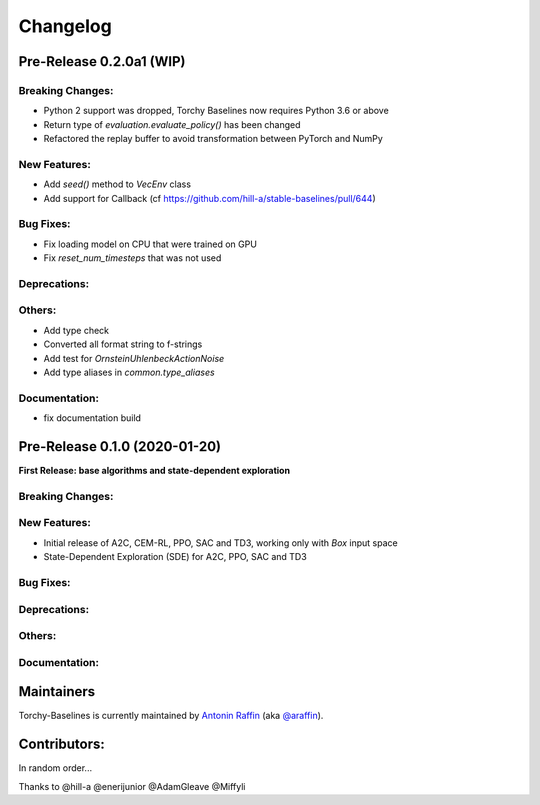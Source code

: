 .. _changelog:

Changelog
==========

Pre-Release 0.2.0a1 (WIP)
------------------------------

Breaking Changes:
^^^^^^^^^^^^^^^^^
- Python 2 support was dropped, Torchy Baselines now requires Python 3.6 or above
- Return type of `evaluation.evaluate_policy()` has been changed
- Refactored the replay buffer to avoid transformation between PyTorch and NumPy

New Features:
^^^^^^^^^^^^^
- Add `seed()` method to `VecEnv` class
- Add support for Callback (cf https://github.com/hill-a/stable-baselines/pull/644)

Bug Fixes:
^^^^^^^^^^
- Fix loading model on CPU that were trained on GPU
- Fix `reset_num_timesteps` that was not used

Deprecations:
^^^^^^^^^^^^^

Others:
^^^^^^^
- Add type check
- Converted all format string to f-strings
- Add test for `OrnsteinUhlenbeckActionNoise`
- Add type aliases in `common.type_aliases`

Documentation:
^^^^^^^^^^^^^^
- fix documentation build


Pre-Release 0.1.0 (2020-01-20)
------------------------------
**First Release: base algorithms and state-dependent exploration**

Breaking Changes:
^^^^^^^^^^^^^^^^^

New Features:
^^^^^^^^^^^^^
- Initial release of A2C, CEM-RL, PPO, SAC and TD3, working only with `Box` input space
- State-Dependent Exploration (SDE) for A2C, PPO, SAC and TD3

Bug Fixes:
^^^^^^^^^^

Deprecations:
^^^^^^^^^^^^^

Others:
^^^^^^^

Documentation:
^^^^^^^^^^^^^^


Maintainers
-----------

Torchy-Baselines is currently maintained by `Antonin Raffin`_ (aka `@araffin`_).

.. _Antonin Raffin: https://araffin.github.io/
.. _@araffin: https://github.com/araffin



Contributors:
-------------
In random order...

Thanks to @hill-a @enerijunior @AdamGleave @Miffyli
